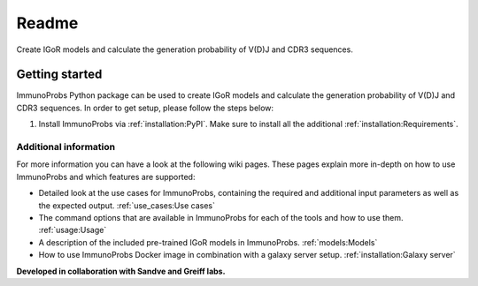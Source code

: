 
Readme
======

|Build Status| |PyPI version| |PyPI pyversions| |PyPI license|

Create IGoR models and calculate the generation probability of V(D)J and CDR3 sequences.

Getting started
^^^^^^^^^^^^^^^

ImmunoProbs Python package can be used to create IGoR models and calculate the generation probability of V(D)J and CDR3 sequences. In order to get setup, please follow the steps below:

1. Install ImmunoProbs via :ref:`installation:PyPI`. Make sure to install all the additional :ref:`installation:Requirements`.


Additional information
~~~~~~~~~~~~~~~~~~~~~~

For more information you can have a look at the following wiki pages. These pages explain more in-depth on how to use ImmunoProbs and which features are supported:

-  Detailed look at the use cases for ImmunoProbs, containing the required and additional input parameters as well as the expected output. :ref:`use_cases:Use cases`

-  The command options that are available in ImmunoProbs for each of the tools and how to use them. :ref:`usage:Usage`

-  A description of the included pre-trained IGoR models in ImmunoProbs. :ref:`models:Models`

-  How to use ImmunoProbs Docker image in combination with a galaxy server setup. :ref:`installation:Galaxy server`

**Developed in collaboration with Sandve and Greiff labs.**

.. |Build Status| image:: https://img.shields.io/travis/penuts7644/ImmunoProbs/master?style=for-the-badge
   :target: https://github.com/penuts7644/ImmunoProbs
.. |PyPI version| image:: https://img.shields.io/pypi/v/immuno-probs?style=for-the-badge
   :target: https://pypi.python.org/pypi/immuno-probs/
.. |PyPI pyversions| image:: https://img.shields.io/pypi/pyversions/immuno-probs?style=for-the-badge
   :target: https://pypi.python.org/pypi/immuno-probs/
.. |PyPI license| image:: https://img.shields.io/pypi/l/immuno-probs?style=for-the-badge
   :target: https://pypi.python.org/pypi/immuno-probs/
